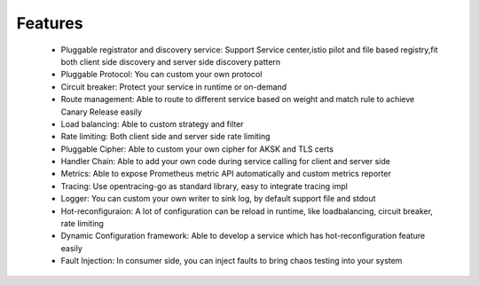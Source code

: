 Features
================================
 - Pluggable registrator and discovery service: Support Service center,istio pilot and file based registry,fit both client side discovery and server side discovery pattern

 - Pluggable Protocol: You can custom your own protocol

 - Circuit breaker: Protect your service in runtime or on-demand

 - Route management: Able to route to different service based on weight and match rule to achieve Canary Release easily

 - Load balancing: Able to custom strategy and filter
 - Rate limiting: Both client side and server side rate limiting
 - Pluggable Cipher: Able to custom your own cipher for AKSK and TLS certs
 - Handler Chain: Able to add your own code during service calling for client and server side
 - Metrics: Able to expose Prometheus metric API automatically and custom metrics reporter
 - Tracing: Use opentracing-go as standard library, easy to integrate tracing impl
 - Logger: You can custom your own writer to sink log, by default support file and stdout
 - Hot-reconfiguraion: A lot of configuration can be reload in runtime, like loadbalancing, circuit breaker, rate limiting
 - Dynamic Configuration framework:   Able to develop a service which has hot-reconfiguration feature easily
 - Fault Injection: In consumer side, you can inject faults to bring chaos testing into your system